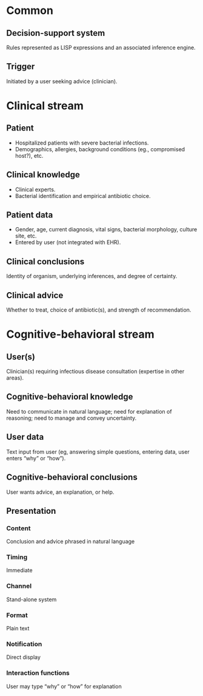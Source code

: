 * Common
** Decision-support system
Rules represented as LISP expressions and an associated inference engine.

** Trigger
Initiated by a user seeking advice (clinician).

* Clinical stream
** Patient
- Hospitalized patients with severe bacterial infections.
- Demographics, allergies, background conditions (eg., compromised host?), etc.

** Clinical knowledge
- Clinical experts.
- Bacterial identification and empirical antibiotic choice.

** Patient data
- Gender, age, current diagnosis, vital signs, bacterial morphology, culture
  site, etc.
- Entered by user (not integrated with EHR).

** Clinical conclusions
Identity of organism, underlying inferences, and degree of certainty.

** Clinical advice
Whether to treat, choice of antibiotic(s), and strength of recommendation.

* Cognitive-behavioral stream
** User(s)
Clinician(s) requiring infectious disease consultation (expertise in other
areas).

** Cognitive-behavioral knowledge
Need to communicate in natural language; need for explanation of reasoning; need
to manage and convey uncertainty.

** User data
Text input from user (eg, answering simple questions, entering data, user enters
“why” or “how”).

** Cognitive-behavioral conclusions
User wants advice, an explanation, or help.

** Presentation
*** Content
Conclusion and advice phrased in natural language

*** Timing
Immediate

*** Channel
Stand-alone system

*** Format
Plain text

*** Notification
Direct display

*** Interaction functions
User may type “why” or “how” for explanation
